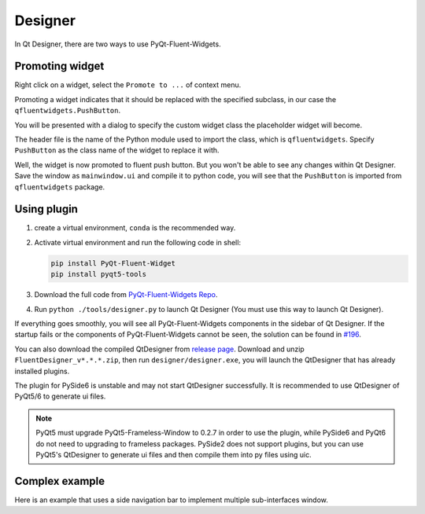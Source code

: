 
Designer
--------

In Qt Designer, there are two ways to use PyQt-Fluent-Widgets.

Promoting widget
^^^^^^^^^^^^^^^^

Right click on a widget, select the ``Promote to ...`` of context menu.

Promoting a widget indicates that it should be replaced with the specified subclass, in our case the ``qfluentwidgets.PushButton``.

.. image:: ./_static/promote_context.jpg
   :target: ./_static/promote_context.jpg
   :alt:


You will be presented with a dialog to specify the custom widget class the placeholder widget will become.

The header file is the name of the Python module used to import the class, which is ``qfluentwidgets``. Specify ``PushButton`` as the class name of the widget to replace it with.

.. image:: ./_static/promote_dialog.jpg
   :target: ./_static/promote_dialog.jpg
   :alt:


Well, the widget is now promoted to fluent push button. But you won't be able to see any changes within Qt Designer. Save the window as ``mainwindow.ui`` and compile it to python code, you will see that the ``PushButton`` is imported from ``qfluentwidgets`` package.

.. raw:: html

   <div style="position: relative; padding: 30% 45%;">
      <iframe style="position: absolute; width: 100%; height: 100%; left: 0; top: 0;" src="https://player.bilibili.com/player.html?cid=1107159421&aid=655415814&page=1&as_wide=1&high_quality=1&danmaku=0" frameborder="no" scrolling="no" allowfullscreen="true"></iframe>
   </div>


Using plugin
^^^^^^^^^^^^

1. create a virtual environment, ``conda`` is the recommended way.


2. Activate virtual environment and run the following code in shell:

   .. code-block:: sh

      pip install PyQt-Fluent-Widget
      pip install pyqt5-tools

3. Download the full code from `PyQt-Fluent-Widgets Repo <https://github.com/zhiyiYo/PyQt-Fluent-Widgets>`_.

4. Run ``python ./tools/designer.py`` to launch Qt Designer (You must use this way to launch Qt Designer).


If everything goes smoothly, you will see all PyQt-Fluent-Widgets components in the sidebar of Qt Designer.
If the startup fails or the components of PyQt-Fluent-Widgets cannot be seen, the solution can be found in `#196 <https://github.com/zhiyiYo/PyQt-Fluent-Widgets/issues/196>`_.

You can also download the compiled QtDesigner from `release page <https://github.com/zhiyiYo/PyQt-Fluent-Widgets/releases>`_. Download and unzip ``FluentDesigner_v*.*.*.zip``, then run ``designer/designer.exe``, you will launch the QtDesigner that has already installed plugins.

.. raw:: html

   <div style="position: relative; padding: 30% 45%;">
      <iframe style="position: absolute; width: 100%; height: 100%; left: 0; top: 0;" src="https://player.bilibili.com/player.html?cid=1124976209&aid=953381256&page=1&as_wide=1&high_quality=1&danmaku=0" frameborder="no" scrolling="no" allowfullscreen="true"></iframe>
   </div>


The plugin for PySide6 is unstable and may not start QtDesigner successfully. It is recommended to use QtDesigner of PyQt5/6 to generate ui files.

.. note:: PyQt5 must upgrade PyQt5-Frameless-Window to 0.2.7 in order to use the plugin, while PySide6 and PyQt6 do not need to upgrading to frameless packages. PySide2 does not support plugins, but you can use PyQt5's QtDesigner to generate ui files and then compile them into py files using uic.


Complex example
^^^^^^^^^^^^^^^
Here is an example that uses a side navigation bar to implement multiple sub-interfaces window.

.. raw:: html

   <div style="position: relative; padding: 30% 45%;">
      <iframe style="position: absolute; width: 100%; height: 100%; left: 0; top: 0;" src="https://player.bilibili.com/player.html?cid=1193201502&aid=530806716&page=1&as_wide=1&high_quality=1&danmaku=0" frameborder="no" scrolling="no" allowfullscreen="true"></iframe>
   </div>
